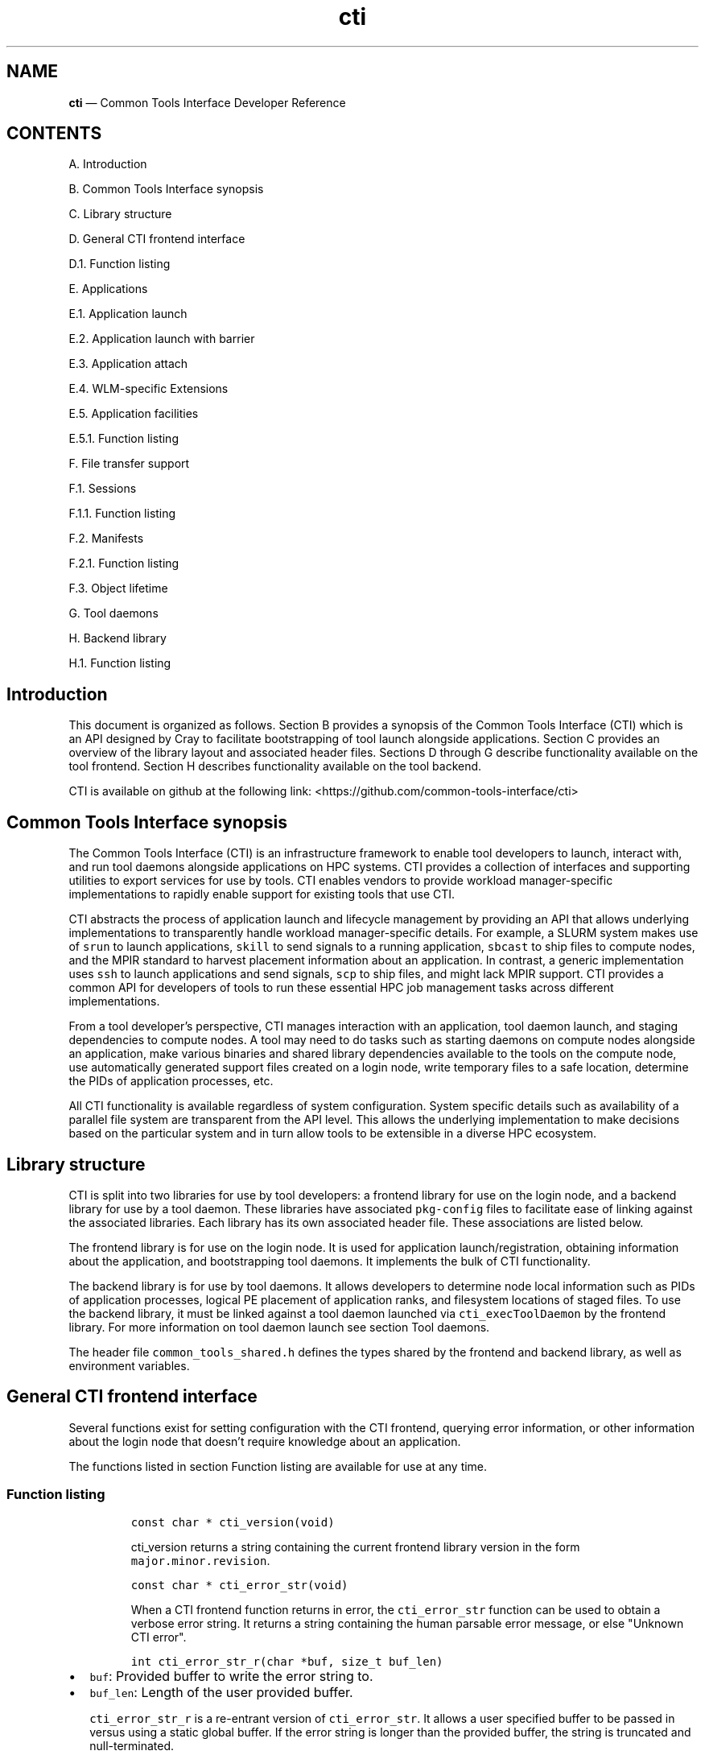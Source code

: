 .\"  Copyright 2021 Hewlett Packard Enterprise Development LP.
.\"
.\"
.ds Last changed: 2021-11-07
.TH "cti" "3" "2021-11-07"
.ad 1
.nh
.shc *
.SH "NAME"
\fBcti\fP \(em Common Tools Interface\) Developer Reference
.SH "CONTENTS"
.PP
A. Introduction
.PP
B. Common Tools Interface synopsis
.PP
C. Library structure
.PP
D. General CTI frontend interface
.PP
D.1. Function listing
.PP
E. Applications
.PP
E.1. Application launch
.PP
E.2. Application launch with barrier
.PP
E.3. Application attach
.PP
E.4. WLM-specific Extensions
.PP
E.5. Application facilities
.PP
E.5.1. Function listing
.PP
F. File transfer support
.PP
F.1. Sessions
.PP
F.1.1. Function listing
.PP
F.2. Manifests
.PP
F.2.1. Function listing
.PP
F.3. Object lifetime
.PP
G. Tool daemons
.PP
H. Backend library
.PP
H.1. Function listing
.SH Introduction
.PP
This document is organized as follows.
Section B provides a synopsis of the Common Tools Interface (CTI) which
is an API designed by Cray to facilitate bootstrapping of tool launch
alongside applications.
Section C provides an overview of the library layout and associated
header files.
Sections D through G describe functionality available on the tool
frontend.
Section H describes functionality available on the tool backend.
.PP
CTI is available on github at the following link:
<https://github.com/common-tools-interface/cti>
.SH Common Tools Interface synopsis
.PP
The Common Tools Interface (CTI) is an infrastructure framework to
enable tool developers to launch, interact with, and run tool daemons
alongside applications on HPC systems.
CTI provides a collection of interfaces and supporting utilities to
export services for use by tools.
CTI enables vendors to provide workload manager-specific implementations
to rapidly enable support for existing tools that use CTI.
.PP
CTI abstracts the process of application launch and lifecycle management
by providing an API that allows underlying implementations to
transparently handle workload manager-specific details.
For example, a SLURM system makes use of \f[C]srun\f[R] to launch
applications, \f[C]skill\f[R] to send signals to a running application,
\f[C]sbcast\f[R] to ship files to compute nodes, and the MPIR standard
to harvest placement information about an application.
In contrast, a generic implementation uses \f[C]ssh\f[R] to launch
applications and send signals, \f[C]scp\f[R] to ship files, and might
lack MPIR support.
CTI provides a common API for developers of tools to run these essential
HPC job management tasks across different implementations.
.PP
From a tool developer\[cq]s perspective, CTI manages interaction with an
application, tool daemon launch, and staging dependencies to compute
nodes.
A tool may need to do tasks such as starting daemons on compute nodes
alongside an application, make various binaries and shared library
dependencies available to the tools on the compute node, use
automatically generated support files created on a login node, write
temporary files to a safe location, determine the PIDs of application
processes, etc.
.PP
All CTI functionality is available regardless of system configuration.
System specific details such as availability of a parallel file system
are transparent from the API level.
This allows the underlying implementation to make decisions based on the
particular system and in turn allow tools to be extensible in a diverse
HPC ecosystem.
.SH Library structure
.PP
CTI is split into two libraries for use by tool developers: a frontend
library for use on the login node, and a backend library for use by a
tool daemon.
These libraries have associated \f[C]pkg-config\f[R] files to facilitate
ease of linking against the associated libraries.
Each library has its own associated header file.
These associations are listed below.
.PP
.TS
tab(@);
l l l.
T{
Library name
T}@T{
Header File
T}@T{
pkg-config file
T}
_
T{
\f[C]libcommontools_fe.so\f[R]
T}@T{
\f[C]common_tools_fe.h\f[R]
T}@T{
\f[C]common_tools_fe.pc\f[R]
T}
T{
\f[C]libcommontools_be.so\f[R]
T}@T{
\f[C]common_tools_be.h\f[R]
T}@T{
\f[C]common_tools_be.pc\f[R]
T}
.TE
.PP
The frontend library is for use on the login node.
It is used for application launch/registration, obtaining information
about the application, and bootstrapping tool daemons.
It implements the bulk of CTI functionality.
.PP
The backend library is for use by tool daemons.
It allows developers to determine node local information such as PIDs of
application processes, logical PE placement of application ranks, and
filesystem locations of staged files.
To use the backend library, it must be linked against a tool daemon
launched via \f[C]cti_execToolDaemon\f[R] by the frontend library.
For more information on tool daemon launch see section Tool daemons.
.PP
The header file \f[C]common_tools_shared.h\f[R] defines the types shared
by the frontend and backend library, as well as environment variables.
.SH General CTI frontend interface
.PP
Several functions exist for setting configuration with the CTI frontend,
querying error information, or other information about the login node
that doesn\[cq]t require knowledge about an application.
.PP
The functions listed in section Function listing are available for use
at any time.
.SS Function listing
.IP
.nf
\f[C]
const char * cti_version(void)
\f[R]
.fi
.RS
.PP
\f[C]cti_version\f[R] returns a string containing the current frontend
library version in the form \f[C]major.minor.revision\f[R].
.RE
.IP
.nf
\f[C]
const char * cti_error_str(void)
\f[R]
.fi
.RS
.PP
When a CTI frontend function returns in error, the
\f[C]cti_error_str\f[R] function can be used to obtain a verbose error
string.
It returns a string containing the human parsable error message, or else
\[dq]Unknown CTI error\[dq].
.RE
.IP
.nf
\f[C]
int cti_error_str_r(char *buf, size_t buf_len)
\f[R]
.fi
.IP \[bu] 2
\f[C]buf\f[R]: Provided buffer to write the error string to.
.IP \[bu] 2
\f[C]buf_len\f[R]: Length of the user provided buffer.
.RS
.PP
\f[C]cti_error_str_r\f[R] is a re-entrant version of
\f[C]cti_error_str\f[R].
It allows a user specified buffer to be passed in versus using a static
global buffer.
If the error string is longer than the provided buffer, the string is
truncated and null-terminated.
.RE
.IP
.nf
\f[C]
cti_wlm_type_t cti_current_wlm(void)
\f[R]
.fi
.RS
.PP
\f[C]cti_current_wlm\f[R] is used to obtain the detected WLM.
CTI has built in heuristics to detect which WLM is in use on the system.
Users can explicitly override automatic WLM detection at runtime by
setting the \f[C]CTI_WLM_IMPL\f[R] environment variable defined by the
macro \f[C]CTI_WLM_IMPL_ENV_VAR\f[R].
See \f[C]common_tools_fe.h\f[R] for more information.
.RE
.IP
.nf
\f[C]
const char * cti_wlm_type_toString(cti_wlm_type_t wlm_type)
\f[R]
.fi
.RS
.PP
\f[C]wlm_type\f[R]: The \f[C]cti_wlm_type_t\f[R] to
describe.\f[C]cti_wlm_type_toString\f[R] is used to obtain a human
readable string representation of a \f[C]cti_wlm_type_t\f[R].
.RE
.IP
.nf
\f[C]
char * cti_getHostname(void)
\f[R]
.fi
.RS
.PP
\f[C]cti_getHostname\f[R] is used to determine an externally-accessible
hostname or IP address for the current node.
This is the hostname of the network interface that can open socket
connections between the login node and compute node.
This is useful on systems where multiple network interfaces make a
standard \f[C]gethostname(2)\f[R] call from \f[C]glibc\f[R] ambiguous.
.RE
.IP
.nf
\f[C]
int cti_setAttribute(cti_attr_type_t attrib, const char *value)
\f[R]
.fi
.IP \[bu] 2
\f[C]attrib\f[R]: attribute to modify.
.IP \[bu] 2
\f[C]value\f[R]: attribute specific value to
set.\f[C]cti_setAttribute\f[R] is used to modify internal CTI
configuration values.
See \f[C]common_tools_fe.h\f[R] for a full accounting of
\f[C]attrib=value\f[R] options that are available.
.RS 2
.PP
const char * cti_getAttribute(cti_attr_type_t attrib)
.RE
.IP \[bu] 2
\f[C]attrib\f[R]: The requested \f[C]cti_attr_type_t\f[R] to obtain the
current value.
.RS
.PP
\f[C]cti_getAttribute\f[R] is used to obtain the current value of the
requested attribute.
See \f[C]common_tools_fe.h\f[R] for a full accounting of available
attribute options.
.RE
.SH Applications
.PP
To use the majority of CTI functionality, a tool developer must first
launch a new application under CTI control or register an already
running application.
When launching, CTI can also hold an application at a startup barrier
before \f[C]main\f[R].
This allows the developer to launch tool daemons or stage files that are
expected to be present before the application begins execution.
.PP
Upon successful launch or attach, a \f[C]cti_app_id_t\f[R] handle is
returned.
This opaque identifier is used for all application-specific
functionality in CTI.
The validity of an application handle can be determined using
\f[C]cti_appIsValid\f[R].
An application handle is considered valid until the application exists
(either normally/abnormally), or \f[C]cti_deregisterApp\f[R] is called.
Signals can be sent to an application via the \f[C]cti_killApp\f[R]
function.
.SS Application launch
.PP
The \f[C]cti_launchApp\f[R] function is used to programmatically launch
an interactive application.
This replaces the manual \f[C]fork\f[R]/\f[C]exec\f[R] of launch
commands such as \f[C]aprun\f[R], \f[C]srun\f[R], or \f[C]mpiexec\f[R].
CTI assumes a node allocation has been previously acquired, or nodes are
marked as interactive, making compute resources available to the caller
before use.
.PP
The application launcher employed is automatically detected by CTI.
This logic is based on CTI detection of the workload manager (WLM) in
use.
See \f[C]cti_current_wlm\f[R] in the General frontend functions section
for more info.
A custom launcher can be explicitly specified with the
\f[C]CTI_LAUNCHER_NAME\f[R] environment variable defined by the macro
\f[C]CTI_LAUNCHER_NAME_ENV_VAR\f[R].
.IP
.nf
\f[C]
cti_app_id_t cti_launchApp(const char * const   launcher_argv[],
                           int                  stdout_fd,
                           int                  stderr_fd,
                           const char *         inputFile,
                           const char *         chdirPath,
                           const char * const   env_list[])
\f[R]
.fi
.IP \[bu] 2
\f[C]launcher_argv\f[R]: A null-terminated list of arguments to pass
directly to the launcher.
It is the caller\[cq]s responsibility to ensure that valid
\f[C]launcher_argv\f[R] arguments are provided for the application
launcher.
The caller can use the \f[C]cti_current_wlm\f[R] function to determine
which launcher is used by the system.
Note that \f[C]launcher_argv[0]\f[R] must be the start of the actual
arguments passed to the launcher, and not the name of launcher itself.
.IP \[bu] 2
\f[C]stdout_fd\f[R]: File descriptor in which to redirect
\f[C]stdout\f[R], or \f[C]-1\f[R] if no redirection should take place.
.IP \[bu] 2
\f[C]stderr_fd\f[R]: File descriptor in which to redirect
\f[C]stderr\f[R], or \f[C]-1\f[R] if no redirection should take place.
.IP \[bu] 2
\f[C]inputFile\f[R]: The pathname of a file in which to redirect
\f[C]stdin\f[R], or NULL to redirect \f[C]/dev/null\f[R] to
\f[C]stdin\f[R].
.IP \[bu] 2
\f[C]chdirPath\f[R]: The path in which to change the current working
directory before launching the application, or NULL to use the existing
current working directory.
.IP \[bu] 2
\f[C]env_list\f[R]: A null-terminated list of strings of the form
\f[C]\[dq]NAME=value\[dq]\f[R] to set NAME in the application
environment to value.
.RS
.PP
Upon success a non-zero \f[C]cti_app_id_t\f[R] is returned.
On error, 0 is returned.
.RE
.SS Application launch with barrier
.PP
A tool may require attaching onto an application before it begins
execution, as is the case of a debugger, or bootstrapping itself early
on.
CTI supports an application launch variant
\f[C]cti_launchAppBarrier\f[R] where the target application is held at a
startup barrier before main.
The \f[C]cti_launchAppBarrier\f[R] function takes the same arguments and
has the same return value as \f[C]cti_launchApp\f[R] described in the
Application launch section.
.PP
When a tool is ready to release the application from the startup
barrier, it calls \f[C]cti_releaseAppBarrier\f[R].
This allows the application to continue normal execution.
.IP
.nf
\f[C]
int cti_releaseAppBarrier(cti_app_id_t app_id)
\f[R]
.fi
.IP \[bu] 2
\f[C]app_id\f[R]: The \f[C]cti_app_id_t\f[R] of the application launched
via \f[C]cti_launchAppBarrier\f[R].
.SS Application attach
.PP
It is possible to use the CTI daemon and file transfer facilities with
applications that were not started under direct control of CTI.
In that case, there is no barrier equivalent as the application is
already executing.
.PP
Registration of an existing app is largely specific to the WLM
implementation.
For example, an MPIR based launcher might require a \f[C]pid_t\f[R] of
the application launcher process to which it is attached via
\f[C]ptrace\f[R].
Alternative mechanisms besides MPIR are also available to exercise
similar capabilities.
For that reason, CTI uses a WLM specific identifier when possible.
For example, registering an application with a Slurm based WLM requires
two identifiers, \f[C]jobid\f[R] and \f[C]stepid\f[R].
.PP
Because there is no one universal way to register existing applications
with CTI, the different mechanisms are implemented as WLM-specific
extensions.
These are documented in the section WLM-specific Extensions.
.SS WLM-specific Extensions
.PP
Most workload managers provide implementation-specific functionality.
The most common example is in the attach case; each workload manager
uses a different form of job identification to determine which
application to attach.
See section Application attach for more information.
.PP
CTI provides a generic extensible interface to add additional workload
manager-specific functionality.
To determine which workload manager is in use and thus which WLM
extensions to call, use \f[C]cti_current_wlm\f[R].
See the General frontend functions section for more information.
.PP
See \f[C]common_tools_fe.h\f[R] for a list of all available WLM
extensions.
.PP
Below is an example of attaching to a SLURM job using the CTI WLM
extensions interface:
.RS
.IP
.nf
\f[C]
// Defined in common_tools_fe.h:
typedef struct {
    cti_app_id_t (*registerJobStep)(uint32_t job_id, uint32_t step_id);

    // Other SLURM operations...
} cti_slurm_ops_t;

// Application code
assert(cti_current_wlm() == CTI_WLM_SLURM);
cti_slurm_ops_t *slurm_ops = NULL;
assert(cti_open_ops(&slurm_ops) == CTI_WLM_SLURM);
cti_app_id_t const app_id = slurm_ops->registerJobStep(job_id, step_id);
\f[R]
.fi
.RE
.SS Application facilities
.PP
Once an application is registered, whether by launch or attach
mechanisms, a variety of useful runtime facilities are available.
These include querying application layout information, launching remote
tool daemons on compute nodes, along with transferring files, binaries,
libraries, and applicable dynamic library dependencies to a file system
location accessible on the compute node.
.PP
Most runtime functions require an associated instance of
\f[C]cti_app_id_t\f[R] to be provided, which is the application ID
returned by the launch/attach described in the Application Lifetime
section.
.SS Function listing
.IP
.nf
\f[C]
int cti_getNumAppPEs(cti_app_id_t app_id)
\f[R]
.fi
.RS
.PP
Returns the number of processing elements (PE) in the application
associated with the \f[C]app_id\f[R].
A PE represents an MPI rank for MPI based programming models.
.RE
.IP
.nf
\f[C]
int cti_getNumAppNodes(cti_app_id_t app_id)
\f[R]
.fi
.RS
.PP
Returns the number of compute nodes allocated for the application
associated with the \f[C]app_id\f[R].
.RE
.IP
.nf
\f[C]
char** cti_getAppHostsList(cti_app_id_t app_id)
\f[R]
.fi
.RS
.PP
Returns a null-terminated array of strings containing the hostnames of
the compute nodes allocated by the application launcher for the
application associated with the \f[C]app_id\f[R].
.RE
.IP
.nf
\f[C]
cti_hostsList_t* cti_getAppHostsPlacement(cti_app_id_t app_id)
\f[R]
.fi
.RS
.PP
Returns a \f[C]cti_hostsList_t\f[R] containing entries that contain the
hostname of the compute nodes allocated by the application launcher and
the number of PEs assigned to that host for the application associated
with the \f[C]app_id\f[R].
.RE
.SH File transfer support
.PP
A common requirement for tools is the ability to launch tool daemons
alongside application ranks on compute nodes.
This includes access to dependencies such as shared libraries or
configuration files.
CTI aims to provide an extensible interface that operates under many
different constraints.
A tool typically isn\[cq]t concerned where a dependency resides on the
file system.
Rather, it cares that the dependency is accessible in a performant way.
.PP
For example, CTI aims to provide an interface that can cope with HPC
systems that either have, or lack, a performant parallel file system.
This may require co-locating the dependencies onto the compute nodes
directly.
It should also have the ability to provide system specific optimizations
that prevent redundant transfer of dependencies already available via a
parallel file system.
All of this is achieved in a way that is transparent to the caller.
.PP
CTI manages unique storage locations via the paired concepts of sessions
and manifests.
These are described in following sections.
.SS Sessions
.PP
The concept of a session allows CTI to manage different file system
locations to which a tool daemon is guaranteed to have read/write
access.
A session represents a unique storage location where dependencies can be
co-located, new files can be written, and is guaranteed to be cleaned up
after the session/application exit.
.PP
Depending on tool need, multiple tool daemons can share the same
session, or be isolated into different sessions.
A session is always associated with an application via a
\f[C]cti_app_id_t\f[R].
This is because a session must be associated with a file system location
that may be unique to each compute node.
This requires an associated application to describe this set of compute
nodes.
.PP
The unique storage location of a session may be a parallel file system,
or it may be a temporary storage location such as \f[C]/tmp\f[R].
The choice of where the storage location resides is implementation
specific.
CTI automatically creates unique directories in the base file system to
create logical isolation between different sessions.
This way, multiple tools can co-locate dependencies and run tool daemons
concurrently without worry of clobbering file system locations.
.PP
Creation of the storage location associated with a session is deferred
until a manifest (described in the Manifests section) is shipped or the
tool daemon associated with the manifest is launched.
A session has child directories for different dependencies:
\f[C]/bin\f[R] for binaries, \f[C]/lib\f[R] for libraries, and
\f[C]/tmp\f[R] for temporary storage.
The \f[C]TMPDIR\f[R] environment variable of a tool daemon process will
contain the associated session\[cq]s \f[C]/tmp\f[R] location.
Likewise \f[C]LD_LIBRARY_PATH\f[R] and \f[C]PATH\f[R] will point to the
\f[C]/bin\f[R] and \f[C]/lib\f[R] location of the session respectiviely.
.SS Function listing
.IP
.nf
\f[C]
cti_session_id_t cti_createSession(cti_app_id_t app_id)
\f[R]
.fi
.IP \[bu] 2
\f[C]app_id\f[R]: Application handle for a session.
.RS
.PP
A session is created with \f[C]cti_createSession\f[R].
This returns a \f[C]cti_session_id_t\f[R] session identifier for use
with other interface calls.
The validity of a session identifier can be determined using
\f[C]cti_sessionIsValid\f[R].
A session is automatically invalidated if the associated
\f[C]cti_app_id_t\f[R] becomes invalid.
.RE
.IP
.nf
\f[C]
int cti_destroySession(cti_session_id_t sid)
\f[R]
.fi
.IP \[bu] 2
\f[C]sid\f[R]: Session handle to destroy.
.RS
.PP
A session is destroyed via \f[C]cti_destroySession\f[R].
This will terminate every tool daemon associated with the session handle
and remove the unique storage location if it was created.
Tool daemons are terminated by sending a SIGTERM to the daemon process
followed by a SIGKILL after 10 seconds.
Upon completion, the session identifier becomes invalid for future use.
.RE
.SS Manifests
.PP
Once a unique storage location is specified through the creation of a
session, dependencies can be made available to it.
This is achieved by generating a manifest and populating it with a list
of files.
A manifest is always associated with an owning session identifier.
Sessions keep track of dependences previously made available to compute
nodes.
When a manifest is made available to a session, only those dependencies
which are not already accessible to the session are co-located.
This avoids redundant shipping of dependencies.
.SS Function listing
.IP
.nf
\f[C]
cti_manifest_id_t cti_createManifest(cti_session_id_t sid)
\f[R]
.fi
.IP \[bu] 2
\f[C]sid\f[R]: Session id for the manifest.
.RS
.PP
A new manifest is created with \f[C]cti_createManifest\f[R].
This returns a \f[C]cti_manifest_id_t\f[R] manifest identifier for use
with other interface calls.
A manifest is automatically invalidated if the owning session becomes
invalid.
Dependencies contained within a manifest are not available to the
session until a call is made to \f[C]cti_sendManifest\f[R] or
\f[C]cti_execToolDaemon\f[R].
Once a manifest has been made available to the session, it is finalized
and invalid for future modification.
The validity of a manifest identifier can be determined using
\f[C]cti_manifestIsValid\f[R].
.RE
.IP
.nf
\f[C]
int cti_addManifestBinary(cti_manifest_id_t mid, const char *fstr)
\f[R]
.fi
.IP \[bu] 2
\f[C]mid\f[R]: The manifest id to which to add the dependency.
.IP \[bu] 2
\f[C]fstr\f[R]: The name of the binary to add to the manifest.
This can either be the full path name of the binary or the base name of
the binary in which case \f[C]PATH\f[R] is searched.
.RS
.PP
\f[C]cti_addManifestBinary\f[R] is used to add a program binary to a
manifest.
If the program binary is dynamically linked, its shared library
dependencies will be automatically detected and added to the manifest.
If the binary uses \f[C]dlopen\f[R] to open shared library dependencies,
those libraries need to be added explicitly by calling
\f[C]cti_addManifestLibrary\f[R].
This call is primarily for cases where a tool daemon launched via
\f[C]cti_execToolDaemon\f[R] needs to \f[C]fork\f[R]/\f[C]exec\f[R]
another program binary.
This binary will be found in \f[C]PATH\f[R] and any shared library
dependencies will be found in \f[C]LD_LIBRARY_PATH\f[R] of the
environment of a tool daemon process.
.PP
If a shared library dependency is not available on the compute node and
needs to be collocated, CTI is able to handle naming collisions across
library names.
CTI does this automatically via use of unique directories created under
the session\[cq]s \f[C]/lib\f[R] along with setting an appropriate
\f[C]LD_LIBRARY_PATH\f[R] for the tool daemon(s).
The same is not true for binaries or files; only unique binaries and
files can be added to a session.
.RE
.IP
.nf
\f[C]
int cti_addManifestLibrary(cti_manifest_id_t mid, const char *fstr)
\f[R]
.fi
.IP \[bu] 2
\f[C]mid\f[R]: The manifest id to which to add the dependency.
.IP \[bu] 2
\f[C]fstr\f[R]: The name of the shared library to add to the manifest.
This can either be a full path name, or the base name of the library.
If a base name is specified, a search of library lookup paths will be
conducted.
.RS 2
.PP
int cti_addManifestLibDir(cti_manifest_id_t mid, const char *fstr)
.RE
.IP \[bu] 2
\f[C]mid\f[R]: The manifest id to which to add the dependency.
.IP \[bu] 2
\f[C]fstr\f[R]: The full path name of the directory to add to the
manifest and make available within the /lib directory of the session.
.RS
.PP
\f[C]cti_addManifestLibDir\f[R] is used to add every library contained
within a directory to the manifest.
This is useful for programs that \f[C]dlopen\f[R] many dependencies.
The directory structure will be preserved and found within the
\f[C]/lib\f[R] directory of the session.
.RE
.IP
.nf
\f[C]
int cti_addManifestFile(cti_manifest_id_t mid, const char *fstr)
\f[R]
.fi
.IP \[bu] 2
\f[C]mid\f[R]: The manifest id to which to add the dependency.
.IP \[bu] 2
\f[C]fstr\f[R]: The full path name of the file to add to the manifest.
.RS
.PP
\f[C]cti_addManifestFile\f[R]is used to add an ordinary file to a
manifest.
.RE
.SS Object lifetime
.PP
There is an explicit ownership hierarchy defined within CTI.
The topmost object is an application, represented by
\f[C]cti_app_id_t\f[R].
The next object is a session, represented by a
\f[C]cti_session_id_t\f[R].
At the bottom is a manifest, represented by a
\f[C]cti_manifest_id_t\f[R].
Applications own sessions, which in turn own manifests.
An important characteristic of CTI to recognize is this ownership
definition.
An application can own one or more session(s), and a session can own one
or more manifest(s).
That way, if the lifetime of an application ends, all owned sessions are
invalidated, and internal data structures cleaned up.
Likewise, if the lifetime of a session ends, all owned pending manifests
are invalidated, and internal data structures cleaned up.
.PP
When invalidating a session via \f[C]cti_destroySession\f[R], any tool
daemons started within that session will also be killed.
This behavior can be bypassed by calling \f[C]cti_deregisterApp\f[R]
without explicitly calling \f[C]cti_destroySession\f[R].
This is useful for tools which are interested in bootstrapping their
tool daemons from a login node without keeping a frontend presence
alive.
If a tool frontend exits without calling \f[C]cti_deregisterApp\f[R] or
\f[C]cti_destroySession\f[R], all launched applications and tool daemons
will be killed.
.PP
There is no explicit way in the interface to invalidate a manifest.
Manifests are lightweight lists of files and don\[cq]t require any
management considerations.
A pending manifest has no impact on other manifests, state consideration
happens only after a manifest has been made available to a session.
.SH Tool daemons
.PP
Once a session is established and a manifest is created, tool daemon(s)
can be launched onto the compute nodes associated with the session\[cq]s
application.
CTI will launch a single tool daemon process onto every compute node
associated with the application.
It is up to the tool developer to \f[C]fork\f[R]/\f[C]exec\f[R]
additional tool daemons if necessary, or exit if tool daemons need to
execute only on a subset of compute nodes.
.PP
A manifest is required to be provided as part of a tool daemon\[cq]s
launch even if no other dependencies are required (i.e.\ the manifest is
empty).
Association with an application is made with the manifest argument: the
manifest has an owning session which contains a list of already staged
dependencies, and the session has an owning application to determine
which nodes tool daemons need to be started.
.PP
CTI will conduct setup of the tool daemon environment before calling
\f[C]exec\f[R].
This includes steps like the following:
.IP \[bu] 2
The tool daemon will have any binaries that have been made available to
the session found within \f[C]PATH\f[R].
.IP \[bu] 2
Shared libraries will be found within \f[C]LD_LIBRARY_PATH\f[R].
.IP \[bu] 2
\f[C]TMPDIR\f[R] will point at the session specific \f[C]/tmp\f[R]
location and is guaranteed to have read/write access.
.IP \[bu] 2
A null-terminated list of environment variables can be provided to set
tool daemon specific environment.
The specified argument array is provided to each tool daemon process.
.IP \[bu] 2
Any implementation specific tasks will be conducted for a particular
system
.PP
By default, tool daemon processes will have their
\f[C]stdout\f[R]/\f[C]stderr\f[R] redirected to \f[C]/dev/null\f[R].
This can be overridden by use of the \f[C]CTI_DEBUG\f[R] and
\f[C]CTI_LOG_DIR\f[R] (see \f[C]common_tools_shared.h\f[R] for more
information).
This allows a tool daemon to write debug logs to a known location in a
parallel file system.
There will be one file per compute node with names correlating to each
compute node number.
The \f[C]cti_setAttribute\f[R] interface an also be used to define the
logging behavior.
.IP
.nf
\f[C]
int cti_execToolDaemon( cti_manifest_id_t   mid,
                        const char *        fstr,
                        const char * const  args[],
                        const char * const  env[])
\f[R]
.fi
.IP \[bu] 2
\f[C]mid\f[R]: The manifest id to which to add the tool daemon binary.
.IP \[bu] 2
\f[C]fstr\f[R]: The name of the tool daemon binary.
This can either be the full path name of the binary or the base name of
the binary in which case \f[C]PATH\f[R] is searched.
.IP \[bu] 2
\f[C]args\f[R]: Null-terminated list of arguments to pass to the tool
daemon.
\f[C]args[0]\f[R] should be the first argument, not the name of the tool
daemon binary.
.IP \[bu] 2
\f[C]env\f[R]: Null-terminated list of environment variables to set in
the environment of the tool daemon process.
Each variable setting should have the format \f[C]envVar=val\f[R].
.SH Backend library
.PP
Once a tool daemon is launched, the CTI backend library is available for
use.
This interface is defined in the \f[C]common_tools_be.h\f[R] header
file.
The \f[C]libcommontools_be\f[R] library should be linked into the tool
daemon binary launched with \f[C]cti_execToolDaemon\f[R].
The backend library is used for determining node local information about
the associated application.
This information can be things like the logical PE ranks located on the
node, the PID(s) of all application processes on the node, or filesystem
layout of the session directory.
.PP
A subset of available functions is listed below.
.SS Function listing
.IP
.nf
\f[C]
cti_wlm_type_t cti_be_current_wlm(void)
\f[R]
.fi
.RS
.PP
Returns the WLM in use by the application.
.RE
.IP
.nf
\f[C]
cti_pidList_t * cti_be_findAppPids(void)
\f[R]
.fi
.RS
.PP
Returns a \f[C]cti_pidList_t\f[R] containing the mapping of PE
\f[C]pid_t\f[R] to logical PE rank.
.RE
.IP
.nf
\f[C]
char * cti_be_getNodeHostname()
\f[R]
.fi
.RS
.PP
Returns the hostname of the node.
.RE
.IP
.nf
\f[C]
int cti_be_getNodeFirstPE(void)
\f[R]
.fi
.RS
.PP
Returns the first logical PE number that resides on the node.
.RE
.IP
.nf
\f[C]
int cti_be_getNodePEs(void)
\f[R]
.fi
.RS
.PP
Returns the number of PE\[cq]s on the node.
.RE
